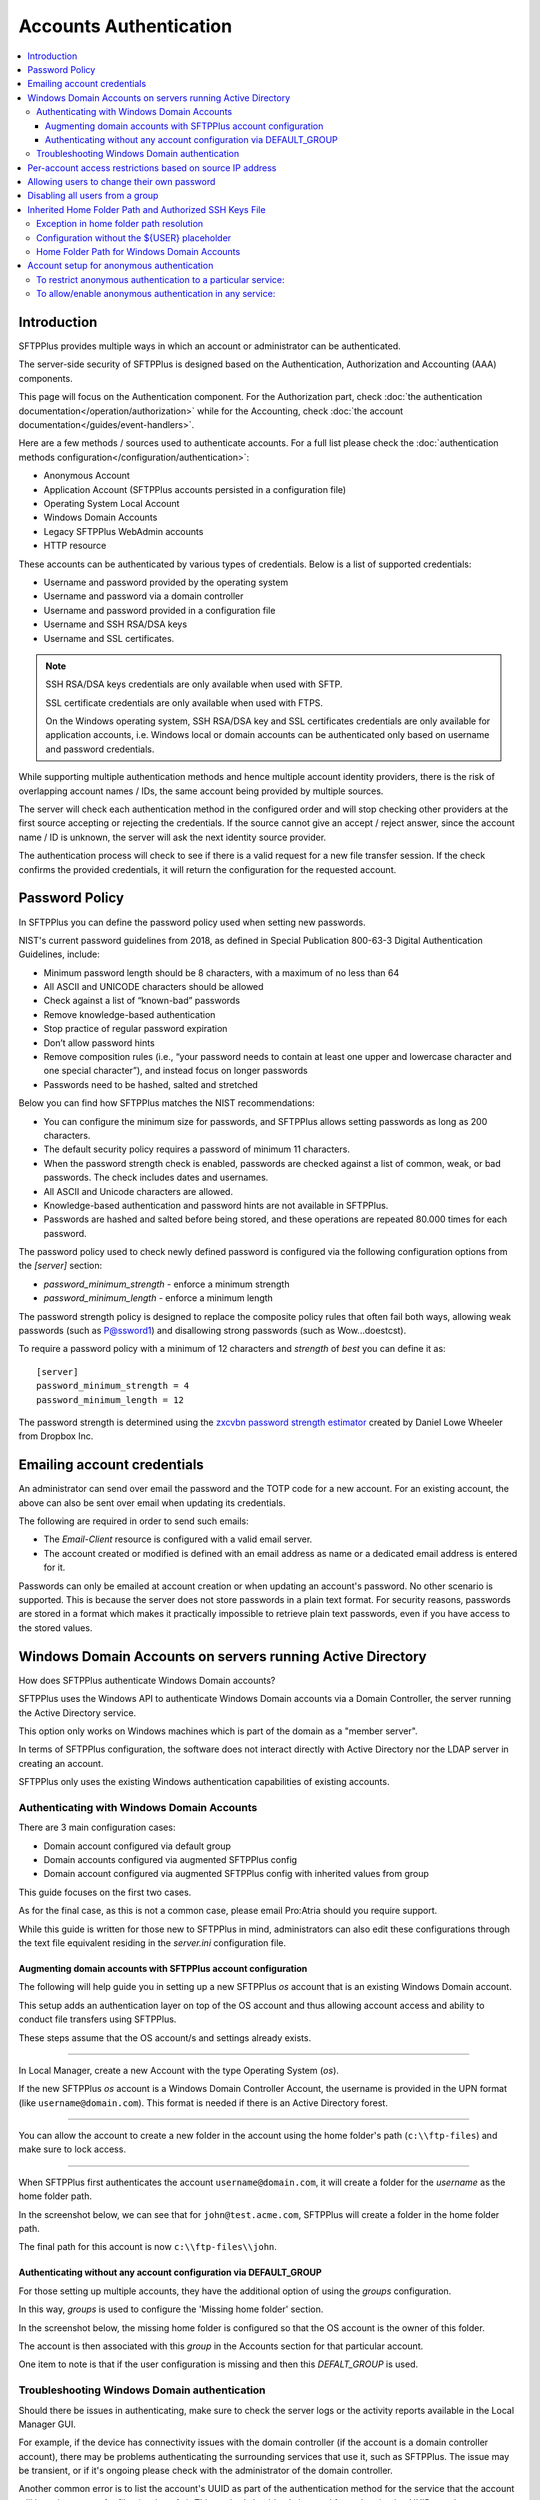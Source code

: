 Accounts Authentication
#######################

..  contents:: :local:


Introduction
============

SFTPPlus provides multiple ways in which an account or administrator
can be authenticated.

The server-side security of SFTPPlus is designed based on the
Authentication, Authorization and Accounting (AAA) components.

This page will focus on the Authentication component.
For the Authorization part, check
:doc:`the authentication documentation</operation/authorization>`
while for the Accounting, check
:doc:`the account documentation</guides/event-handlers>`.

Here are a few methods / sources used to authenticate accounts.
For a full list please check the
:doc:`authentication methods configuration</configuration/authentication>`:

* Anonymous Account
* Application Account (SFTPPlus accounts persisted in a configuration file)
* Operating System Local Account
* Windows Domain Accounts
* Legacy SFTPPlus WebAdmin accounts
* HTTP resource

These accounts can be authenticated by various types of credentials.
Below is a list of supported credentials:

* Username and password provided by the operating system
* Username and password via a domain controller
* Username and password provided in a configuration file
* Username and SSH RSA/DSA keys
* Username and SSL certificates.

..  note::
    SSH RSA/DSA keys credentials are only available when used with SFTP.

    SSL certificate credentials are only available when used with FTPS.

    On the Windows operating system, SSH RSA/DSA key and SSL certificates
    credentials are only available for application accounts, i.e. Windows
    local or domain accounts can be authenticated only based on
    username and password credentials.

While supporting multiple authentication methods and hence multiple
account identity providers, there is the risk of overlapping account
names / IDs, the same account being provided by multiple sources.

The server will check each authentication method in the configured order and
will stop checking other providers at the first source accepting or rejecting
the credentials.
If the source cannot give an accept / reject answer, since the account name /
ID is unknown, the server will ask the next identity source provider.

The authentication process will check to see if there is a valid
request for a new file transfer session.
If the check confirms the provided credentials,
it will return the configuration for the requested account.


Password Policy
===============

In SFTPPlus you can define the password policy used when setting new passwords.

NIST's current password guidelines from 2018, as defined in
Special Publication 800-63-3 Digital Authentication Guidelines, include:

* Minimum password length should be 8 characters,
  with a maximum of no less than 64
* All ASCII and UNICODE characters should be allowed
* Check against a list of “known-bad” passwords
* Remove knowledge-based authentication
* Stop practice of regular password expiration
* Don’t allow password hints
* Remove composition rules
  (i.e., “your password needs to contain at least one upper and
  lowercase character and one special character”),
  and instead focus on longer passwords
* Passwords need to be hashed, salted and stretched

Below you can find how SFTPPlus matches the NIST recommendations:

* You can configure the minimum size for passwords, and SFTPPlus allows
  setting passwords as long as 200 characters.
* The default security policy requires a password of minimum 11 characters.
* When the password strength check is enabled,
  passwords are checked against a list of common, weak, or bad passwords.
  The check includes dates and usernames.
* All ASCII and Unicode characters are allowed.
* Knowledge-based authentication and password hints are not
  available in SFTPPlus.
* Passwords are hashed and salted before being stored,
  and these operations are repeated 80.000 times for each password.

The password policy used to check newly defined password is configured via
the following configuration options from the `[server]` section:

* `password_minimum_strength` - enforce a minimum strength
* `password_minimum_length` - enforce a minimum length

The password strength policy is designed to replace the composite policy rules
that often fail both ways, allowing weak passwords (such as P@ssword1) and
disallowing strong passwords (such as Wow...doestcst).

To require a password policy with a minimum of 12 characters and
`strength` of `best` you can define it as::

    [server]
    password_minimum_strength = 4
    password_minimum_length = 12

The password strength is determined using the
`zxcvbn password strength estimator <https://blogs.dropbox.com/tech/2012/04/zxcvbn-realistic-password-strength-estimation/>`_
created by Daniel Lowe Wheeler from Dropbox Inc.


Emailing account credentials
============================

An administrator can send over email the password and the TOTP code
for a new account.
For an existing account, the above can also be sent over email
when updating its credentials.

The following are required in order to send such emails:

* The `Email-Client` resource is configured with a valid email server.
* The account created or modified is defined with an email address as name
  or a dedicated email address is entered for it.

Passwords can only be emailed at account creation or
when updating an account's password.
No other scenario is supported.
This is because the server does not store passwords in a plain text format.
For security reasons,
passwords are stored in a format which makes it practically impossible
to retrieve plain text passwords, even if you have access to the stored values.


Windows Domain Accounts on servers running Active Directory
===========================================================

How does SFTPPlus authenticate Windows Domain accounts?

SFTPPlus uses the Windows API to authenticate Windows Domain accounts via a
Domain Controller, the server running the Active Directory service.

This option only works on Windows machines which is part of the domain as a
"member server".

In terms of SFTPPlus configuration, the software does not interact directly
with Active Directory nor the LDAP server in creating an account.

SFTPPlus only uses the existing Windows authentication capabilities of
existing accounts.


Authenticating with Windows Domain Accounts
-------------------------------------------

There are 3 main configuration cases:

* Domain account configured via default group
* Domain accounts configured via augmented SFTPPlus config
* Domain account configured via augmented SFTPPlus config with inherited
  values from group

This guide focuses on the first two cases.

As for the final case, as this is not a common case, please email Pro:Atria
should you require support.

While this guide is written for those new to SFTPPlus in mind, administrators
can also edit these configurations through the text file equivalent residing
in the `server.ini` configuration file.


Augmenting domain accounts with SFTPPlus account configuration
^^^^^^^^^^^^^^^^^^^^^^^^^^^^^^^^^^^^^^^^^^^^^^^^^^^^^^^^^^^^^^

The following will help guide you in setting up a new SFTPPlus `os` account
that is an existing Windows Domain account.

This setup adds an authentication layer on top of the OS account and thus
allowing account access and ability to conduct file transfers using
SFTPPlus.

These steps assume that the OS account/s and settings already exists.

----

In Local Manager, create a new Account with the type Operating System (`os`).

If the new SFTPPlus `os` account is a Windows Domain Controller Account, the
username is provided in the UPN format (like ``username@domain.com``).
This format is needed if there is an Active Directory forest.

..  image:: /_static/operation/windowsdomain-user.png

----

You can allow the account to create a new folder in the account using the
home folder's path (``c:\\ftp-files``) and make sure to lock access.

..  image:: /_static/operation/windowsdomain-accounthomefolder.png

----

When SFTPPlus first authenticates the account ``username@domain.com``,
it will create a folder for the `username` as the home
folder path.

In the screenshot below, we can see that for ``john@test.acme.com``, SFTPPlus
will create a folder in the home folder path.

The final path for this account is now ``c:\\ftp-files\\john``.

..  image:: /_static/operation/windowsdomain-filesystem.png


Authenticating without any account configuration via DEFAULT_GROUP
^^^^^^^^^^^^^^^^^^^^^^^^^^^^^^^^^^^^^^^^^^^^^^^^^^^^^^^^^^^^^^^^^^

For those setting up multiple accounts, they have the additional
option of using the `groups` configuration.

In this way, `groups` is used to configure the 'Missing home folder' section.

In the screenshot below, the missing home folder is configured so that the OS
account is the owner of this folder.

The account is then associated with this `group` in the Accounts section for
that particular account.

One item to note is that if the user configuration is missing and then this
`DEFALT_GROUP` is used.

..  image:: /_static/operation/windowsdomain-homefolder-group.png


Troubleshooting Windows Domain authentication
---------------------------------------------

Should there be issues in authenticating, make sure to check the server logs
or the activity reports available in the Local Manager GUI.

For example, if the device has connectivity issues with the domain controller
(if the account is a domain controller account), there may be problems
authenticating the surrounding services that use it, such as SFTPPlus.
The issue may be transient, or if it's ongoing please check with the
administrator of the domain controller.

Another common error is to list the account's UUID as part of the
authentication method for the service that the account will
be using to transfer files (such as `ftp`).
This method should only be used for authentication UUID, not the account UUID.

If you are intending to use another type of authentication, such as an LDAP
bind, make sure that this authentication method UUID is added to the service.


Per-account access restrictions based on source IP address
==========================================================

Using a firewall, you can configure the networking layer to only allow
connections to the file transfer service from a set of IP addresses.

Once a source IP passes the firewall, connections originating from it
can be associated to and authenticated against any available account.

Using the account or group `source_ip_filter` configuration though,
you can restrict the access of a source IP to only a specific account or group.

Below is an example in which the ``automation`` group configuration
doesn't allow the account to be authenticated from any source IP address,
while account ``billing-sap`` is configured to explicitly allow
authentication from source IPs ``10.0.2.45`` or ``10.0.2.46``::

    [groups/87dc321-87dc-aedf-1123-cd5328aef4]
    name = automation
    enabled = Yes
    source_ip_filter = block-all


    [accounts/5432ca3-bbd5-9432-be31-b4318ddea4]
    name = billing-sap
    enabled = yes
    type = application
    group = 87dc321-87dc-aedf-1123-cd5328aef4
    description = Account used by billing automation system to pull reports.

    source_ip_filter = 10.0.2.45, 10.0.2.46


Allowing users to change their own password
===========================================

You can configure whether to allow file transfer users to change their own
password, or whether to have their password updated only by administrators.

Only application accounts defined inside SFTPPlus Local Manager can have
their password changed.

Operating system accounts, domain accounts, LDAP accounts, and other accounts
defined in external systems can't have their password changed via SFTPPlus.

When an account is allowed to change its own password, it can do this using
the password update command available for each transfer protocol.

FTP/FTPS, SFTP/SCP, and HTTP/HTTPS protocols,
each have a different method to change the current user's password.
You can find more details about changing the password as part of the
operational documentation for each protocol / file transfer service type.

For example, in the following configuration we have user `johnd`, which can
change its own password, and user `billing-sap`, which can't change its
own password::

    [groups/2fd149b3-9fdb-49d0-8666-3c28f151f64d]
    name = partners
    enabled = Yes
    allow_own_password_change = Yes

    [groups/87dc321-87dc-aedf-1123-cd5328aef4]
    name = automation
    enabled = Yes
    allow_own_password_change = No

    [accounts/92ad5b32-d8d7-4ed8-94e1-dbb9f01383f4]
    name = johnd
    enabled = yes
    type = application
    group = 2fd149b3-9fdb-49d0-8666-3c28f151f64d
    description = Account used by John Doe from ACME Inc to push reports.

    [accounts/5432ca3-bbd5-9432-be31-b4318ddea4]
    name = billing-sap
    enabled = yes
    type = application
    group = 87dc321-87dc-aedf-1123-cd5328aef4
    description = Account used by billing automation system to pull reports.


Disabling all users from a group
================================

The `Enabled` configuration option for a group, affects the state of
all users from that group.

For example, the following configuration will disable access to any account
from the ``partners`` group, while the accounts from the ``accounting`` group
will have access granted based on the account's configuration::

    [groups/0a3f3aa7-50d2-44ef-9456-4f0beb69cf7d]
    name = accounting
    enabled = Yes

    [groups/804aab78-70c0-4e1d-8480-4979e169a0a2]
    name = partners
    enabled = No

While a group is enabled, specific accounts can be disabled by setting the
``enabled`` property for the specific account.

.. _inherited-home-folder-path:


Inherited Home Folder Path and Authorized SSH Keys File
=======================================================

The `home_folder_path` and `ssh_authorized_keys_path` configuration options
for a group may contain the `${USER}` placeholder which will be replaced with
the name for each account.
If the value for this option does not contain `${USER}`, the home folder
will be a sub-folder of the configured path.

For example, in the following configuration::

    [groups/2fd149b3-9fdb-49d0-8666-3c28f151f64d]
    name = partners
    enabled = Yes
    home_folder_path = /home/${USER}/reports

    [accounts/92ad5b32-d8d7-4ed8-94e1-dbb9f01383f4]
    name = john
    enabled = yes
    type = application
    group = 2fd149b3-9fdb-49d0-8666-3c28f151f64d
    home_folder_path = Inherited

The `home_folder_path` for account ``john`` will be mapped as
``/home/john/reports``.


Exception in home folder path resolution
----------------------------------------

SFTPPlus allows defining accounts with usernames containing any character.
When translating a username into a folder name there are certain restriction,
due to the low level filesystem provided by the operating system.

This is why, when a username contains any of these characters ``\/:*?"<>|``,
SFTPPlus will replace them with ``.`` (dot).

In this way it will not generate invalid path on Windows.
It will also make things easier when migrating between a Windows and
a Unix-like system.


Configuration without the ${USER} placeholder
---------------------------------------------

If the `home_folder_path` defined for a group does not contain the
`${USER}` placeholder, the account name will be appended to the path
defined by the `home_folder_path`.
For example, in the following configuration::

    [groups/2fd149b3-9fdb-49d0-8666-3c28f151f64d]
    name = partners
    enabled = Yes
    home_folder_path = c:\Users

    [accounts/92ad5b32-d8d7-4ed8-94e1-dbb9f01383f4]
    name = john
    enabled = yes
    type = application
    group = 2fd149b3-9fdb-49d0-8666-3c28f151f64d
    home_folder_path = Inherited

The `home_folder_path` for account ``john`` will be mapped as
``c:\\Users\\john``.

For groups, setting `home_folder_path` to ``c:\\Users`` has the same effect
as setting it to ``c:\\Users\\${USER}``.
When the `${USERS}` placeholder is
not used, it is automatically appended to the group's home folder path.


Home Folder Path for Windows Domain Accounts
--------------------------------------------

For Windows Domain accounts, the ``@`` character is replaced with the ``.``
character.
In the following example,
the `home_folder_path` for Windows Domain account ``ben@dc-domain.tld``
will be mapped as ``c:\\Users\\ben.DC-DOMAIN.TLD``::

    [accounts/92ad5b32-d8d7-4ed8-94e1-dbb9f01383f5]
    name = ben@dc-domain.tld
    enabled = yes
    type = os
    group = 2fd149b3-9fdb-49d0-8666-3c28f151f64d
    home_folder_path = Inherited


Account setup for anonymous authentication
==========================================

In Accounts, create an account of type `Application Account`.  Since it is
used for anonymous authentication, choose a relevant name.
Configure its home folder.

In Authentications, ensure that anonymous authentication is defined/enabled.
Edit the account's method configuration and select a user to be mapped to the
anonymous account.
This user will be the account that was recently created in the first paragraph
of this section.

Go to the Status page and double check that the anonymous authentication method
referred to above is running (started).

If not, manually start it.


To restrict anonymous authentication to a particular service:
-------------------------------------------------------------

In the Server page, make a note of all existing UUIDs in the Authentications
field.

In the Status page, select to edit select to edit the configuration of the
service you want to allow the anonymous account to.

Add all the UUIDs that are already used globally including the UUID
from the anonymous authentication.


To allow/enable anonymous authentication in any service:
--------------------------------------------------------

In the Server page, add the UUID of the authentication method to the
Authentications list.

To locate this UUID, go to the Authentications page,
select the anonymous authentication method and copy the Identifier string.

Run a test on the service to ensure the new settings are applied.

The following events represent a successful anonymous authentication:

    | 20137 2016-12-13 14:23:29 test-server-uuid Unknown 127.0.0.1:4831 Account
      "user" of type "application" authenticated as "anonymous" by anonymous
      authentication "auth-anonymous" using password.
